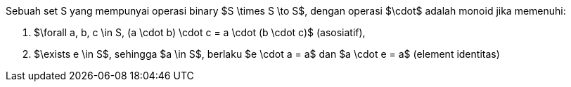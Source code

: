 :page-title       : Monoid
:page-signed-by   : Deo Valiandro. M <valiandrod@gmail.com>
:page-layout      : default
:page-category    : fp

Sebuah set S yang mempunyai operasi binary $S \times S \to S$, dengan operasi
$\cdot$ adalah monoid jika memenuhi:

. $\forall a, b, c \in S, (a \cdot b) \cdot c = a \cdot (b \cdot c)$
(asosiatif),
. $\exists e \in S$, sehingga $a \in S$, berlaku $e \cdot a = a$ dan
$a \cdot e = a$ (element identitas)